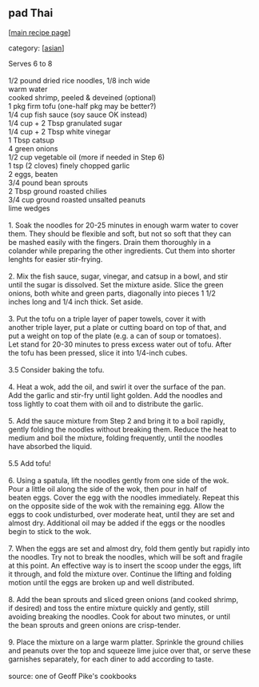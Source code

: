 #+pagetitle: pad Thai

** pad Thai

  [[[file:0-recipe-index.org][main recipe page]]]

category: [[[file:c-asian.org][asian]]]

#+begin_verse
 Serves 6 to 8

 1/2 pound dried rice noodles, 1/8 inch wide
 warm water
 cooked shrimp, peeled & deveined (optional)
 1 pkg firm tofu (one-half pkg may be better?)
 1/4 cup fish sauce (soy sauce OK instead)
 1/4 cup + 2 Tbsp granulated sugar
 1/4 cup + 2 Tbsp white vinegar
 1 Tbsp catsup
 4 green onions
 1/2 cup vegetable oil (more if needed in Step 6)
 1 tsp (2 cloves) finely chopped garlic
 2 eggs, beaten
 3/4 pound bean sprouts
 2 Tbsp ground roasted chilies
 3/4 cup ground roasted unsalted peanuts
 lime wedges

 1.  Soak the noodles for 20-25 minutes in enough warm water to cover
 them.  They should be flexible and soft, but not so soft that they can
 be mashed easily with the fingers.  Drain them thoroughly in a
 colander while preparing the other ingredients.  Cut them into shorter
 lenghts for easier stir-frying.

 2.  Mix the fish sauce, sugar, vinegar, and catsup in a bowl, and stir
 until the sugar is dissolved.  Set the mixture aside.  Slice the green
 onions, both white and green parts, diagonally into pieces 1 1/2
 inches long and 1/4 inch thick.  Set aside.

 3.  Put the tofu on a triple layer of paper towels, cover it with
 another triple layer, put a plate or cutting board on top of that, and
 put a weight on top of the plate (e.g. a can of soup or tomatoes).
 Let stand for 20-30 minutes to press excess water out of tofu.  After
 the tofu has been pressed, slice it into 1/4-inch cubes.

 3.5  Consider baking the tofu.

 4.  Heat a wok, add the oil, and swirl it over the surface of the pan.
 Add the garlic and stir-fry until light golden.  Add the noodles and
 toss lightly to coat them with oil and to distribute the garlic.

 5.  Add the sauce mixture from Step 2 and bring it to a boil rapidly,
 gently folding the noodles without breaking them.  Reduce the heat to
 medium and boil the mixture, folding frequently, until the noodles
 have absorbed the liquid.

 5.5  Add tofu!

 6.  Using a spatula, lift the noodles gently from one side of the wok.
 Pour a little oil along the side of the wok, then pour in half of
 beaten eggs.  Cover the egg with the noodles immediately.  Repeat this
 on the opposite side of the wok with the remaining egg.  Allow the
 eggs to cook undisturbed, over moderate heat, until they are set and
 almost dry.  Additional oil may be added if the eggs or the noodles
 begin to stick to the wok.

 7.  When the eggs are set and almost dry, fold them gently but rapidly into
 the noodles.  Try not to break the noodles, which will be soft and fragile
 at this point.  An effective way is to insert the scoop under the eggs, lift
 it through, and fold the mixture over.  Continue the lifting and folding
 motion until the eggs are broken up and well distributed.

 8.  Add the bean sprouts and sliced green onions (and cooked shrimp,
 if desired) and toss the entire mixture quickly and gently, still
 avoiding breaking the noodles.  Cook for about two minutes, or until
 the bean sprouts and green onions are crisp-tender.

 9. Place the mixture on a large warm platter.  Sprinkle the ground chilies
 and peanuts over the top and squeeze lime juice over that, or serve these
 garnishes separately, for each diner to add according to taste.

 source: one of Geoff Pike's cookbooks
#+end_verse
